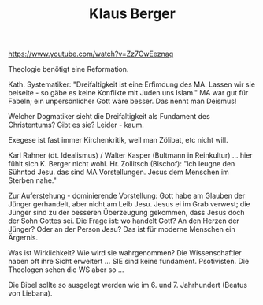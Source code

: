 #+TITLE: Klaus Berger

[[https://www.youtube.com/watch?v=Zz7CwEeznag]]

Theologie benötigt eine Reformation.

Kath. Systematiker: "Dreifaltigkeit ist eine Erfimdung des MA. Lassen wir sie beiseite - so gäbe es keine Konflikte mit Juden uns Islam." MA war gut für Fabeln; ein unpersönlicher Gott wäre besser. Das nennt man Deismus!

Welcher Dogmatiker sieht die Dreifaltigkeit als Fundament des Christentums? Gibt es sie? Leider - kaum.

Exegese ist fast immer Kirchenkritik, weil man Zölibat, etc nicht will.

Karl Rahner (dt. Idealismus) / Walter Kasper (Bultmann in Reinkultur) ... hier fühlt sich K. Berger nicht wohl. Hr. Zollitsch (Bischof): "ich leugne den Sühntod Jesu. das sind MA Vorstellungen. Jesus dem Menschen im Sterben nahe."

Zur Auferstehung - dominierende Vorstellung: Gott habe am Glauben der Jünger gerhandelt, aber nicht am Leib Jesu. Jesus ei im Grab verwest; die Jünger sind zu der besseren Überzeugung gekommen, dass Jesus doch der Sohn Gottes sei.
Die Frage ist: wo handelt Gott? An den Herzen der Jünger? Oder an der Person Jesu? Das ist für moderne Menschen ein Ärgernis.

Was ist Wirklichkeit? Wie wird sie wahrgenommen? Die Wissenschaftler haben oft ihre Sicht erweitert ... SIE sind keine fundament. Psotivisten. Die Theologen sehen die WS aber so ...

Die Bibel sollte so ausgelegt werden wie im 6. und 7. Jahrhundert (Beatus von Liebana). 
